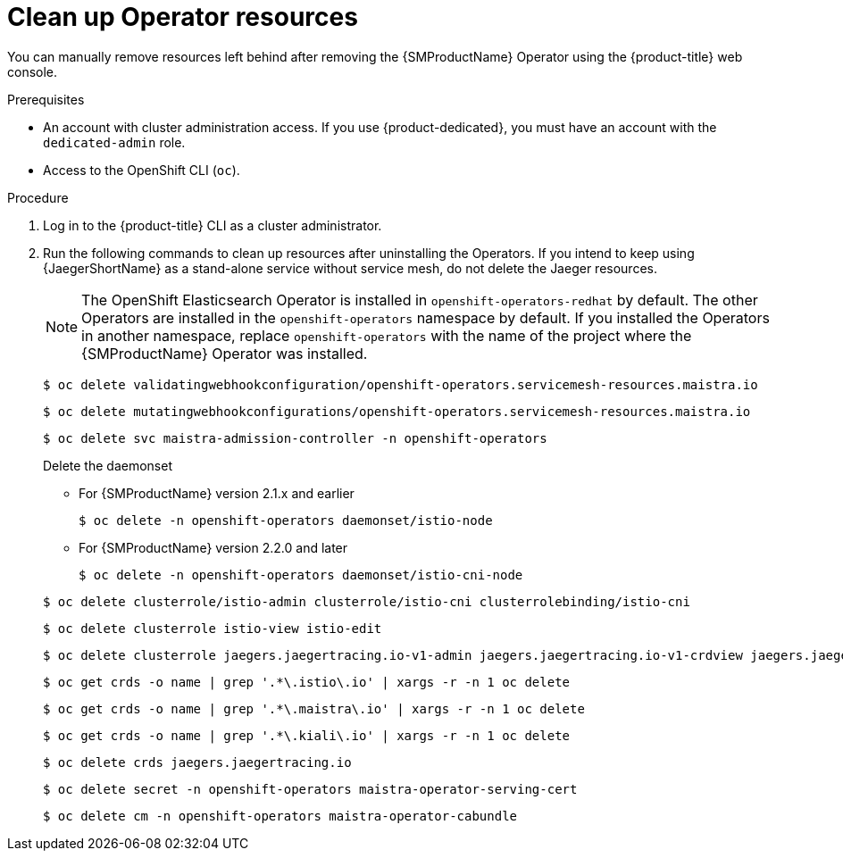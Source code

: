 // Module included in the following assemblies:
//
// * service_mesh/v2x/installing-ossm.adoc


:_content-type: PROCEDURE
[id="ossm-remove-cleanup_{context}"]
= Clean up Operator resources

You can manually remove resources left behind after removing the {SMProductName} Operator using the {product-title} web console.

.Prerequisites

* An account with cluster administration access. If you use {product-dedicated}, you must have an account with the `dedicated-admin` role.
* Access to the OpenShift CLI (`oc`).

.Procedure

. Log in to the {product-title} CLI as a cluster administrator.

. Run the following commands to clean up resources after uninstalling the Operators. If you intend to keep using {JaegerShortName} as a stand-alone service without service mesh, do not delete the Jaeger resources.
+
[NOTE]
====
The OpenShift Elasticsearch Operator is installed in `openshift-operators-redhat` by default. The other Operators are installed in the `openshift-operators` namespace by default. If you installed the Operators in another namespace, replace `openshift-operators` with the name of the project where the {SMProductName} Operator was installed.
====
+
[source,terminal]
----
$ oc delete validatingwebhookconfiguration/openshift-operators.servicemesh-resources.maistra.io
----
+
[source,terminal]
----
$ oc delete mutatingwebhookconfigurations/openshift-operators.servicemesh-resources.maistra.io
----
+
[source,terminal]
----
$ oc delete svc maistra-admission-controller -n openshift-operators
----
+
--
Delete the daemonset

* For {SMProductName} version 2.1.x and earlier
+
[source,terminal]
----
$ oc delete -n openshift-operators daemonset/istio-node
----
+
* For {SMProductName} version 2.2.0 and later
+
[source,terminal]
----
$ oc delete -n openshift-operators daemonset/istio-cni-node
----
--
+
[source,terminal]
----
$ oc delete clusterrole/istio-admin clusterrole/istio-cni clusterrolebinding/istio-cni
----
+
[source,terminal]
----
$ oc delete clusterrole istio-view istio-edit
----
+
[source,terminal]
----
$ oc delete clusterrole jaegers.jaegertracing.io-v1-admin jaegers.jaegertracing.io-v1-crdview jaegers.jaegertracing.io-v1-edit jaegers.jaegertracing.io-v1-view
----
+
[source,terminal]
----
$ oc get crds -o name | grep '.*\.istio\.io' | xargs -r -n 1 oc delete
----
+
[source,terminal]
----
$ oc get crds -o name | grep '.*\.maistra\.io' | xargs -r -n 1 oc delete
----
+
[source,terminal]
----
$ oc get crds -o name | grep '.*\.kiali\.io' | xargs -r -n 1 oc delete
----
+
[source,terminal]
----
$ oc delete crds jaegers.jaegertracing.io
----
+
[source,terminal]
----
$ oc delete secret -n openshift-operators maistra-operator-serving-cert
----
+
[source,terminal]
----
$ oc delete cm -n openshift-operators maistra-operator-cabundle
----
